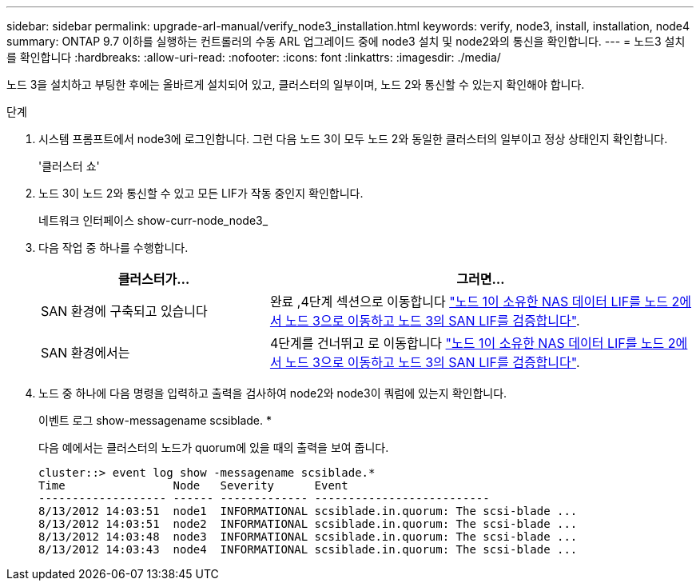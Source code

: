 ---
sidebar: sidebar 
permalink: upgrade-arl-manual/verify_node3_installation.html 
keywords: verify, node3, install, installation, node4 
summary: ONTAP 9.7 이하를 실행하는 컨트롤러의 수동 ARL 업그레이드 중에 node3 설치 및 node2와의 통신을 확인합니다. 
---
= 노드3 설치를 확인합니다
:hardbreaks:
:allow-uri-read: 
:nofooter: 
:icons: font
:linkattrs: 
:imagesdir: ./media/


[role="lead"]
노드 3을 설치하고 부팅한 후에는 올바르게 설치되어 있고, 클러스터의 일부이며, 노드 2와 통신할 수 있는지 확인해야 합니다.

.단계
. [[step1]] 시스템 프롬프트에서 node3에 로그인합니다. 그런 다음 노드 3이 모두 노드 2와 동일한 클러스터의 일부이고 정상 상태인지 확인합니다.
+
'클러스터 쇼'

. [[step2]] 노드 3이 노드 2와 통신할 수 있고 모든 LIF가 작동 중인지 확인합니다.
+
네트워크 인터페이스 show-curr-node_node3_

. [[step3]] 다음 작업 중 하나를 수행합니다.
+
[cols="35,65"]
|===
| 클러스터가... | 그러면... 


| SAN 환경에 구축되고 있습니다 | 완료 ,4단계 섹션으로 이동합니다 link:move_nas_lifs_node1_from_node2_node3_verify_san_lifs_node3.html["노드 1이 소유한 NAS 데이터 LIF를 노드 2에서 노드 3으로 이동하고 노드 3의 SAN LIF를 검증합니다"]. 


| SAN 환경에서는 | 4단계를 건너뛰고 로 이동합니다 link:move_nas_lifs_node1_from_node2_node3_verify_san_lifs_node3.html["노드 1이 소유한 NAS 데이터 LIF를 노드 2에서 노드 3으로 이동하고 노드 3의 SAN LIF를 검증합니다"]. 
|===
. [[step4]] 노드 중 하나에 다음 명령을 입력하고 출력을 검사하여 node2와 node3이 쿼럼에 있는지 확인합니다.
+
이벤트 로그 show-messagename scsiblade. *

+
다음 예에서는 클러스터의 노드가 quorum에 있을 때의 출력을 보여 줍니다.

+
[listing]
----
cluster::> event log show -messagename scsiblade.*
Time                Node   Severity      Event
------------------- ------ ------------- --------------------------
8/13/2012 14:03:51  node1  INFORMATIONAL scsiblade.in.quorum: The scsi-blade ...
8/13/2012 14:03:51  node2  INFORMATIONAL scsiblade.in.quorum: The scsi-blade ...
8/13/2012 14:03:48  node3  INFORMATIONAL scsiblade.in.quorum: The scsi-blade ...
8/13/2012 14:03:43  node4  INFORMATIONAL scsiblade.in.quorum: The scsi-blade ...
----

